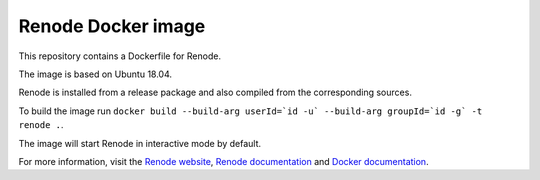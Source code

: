 Renode Docker image
===================

This repository contains a Dockerfile for Renode.

The image is based on Ubuntu 18.04.

Renode is installed from a release package and also compiled from the corresponding sources.

To build the image run ``docker build --build-arg userId=`id -u` --build-arg groupId=`id -g` -t renode .``.

The image will start Renode in interactive mode by default.

For more information, visit the `Renode website <renode.io>`_, `Renode documentation <renode.readthedocs.io>`_ and `Docker documentation <docs.docker.com>`_.
